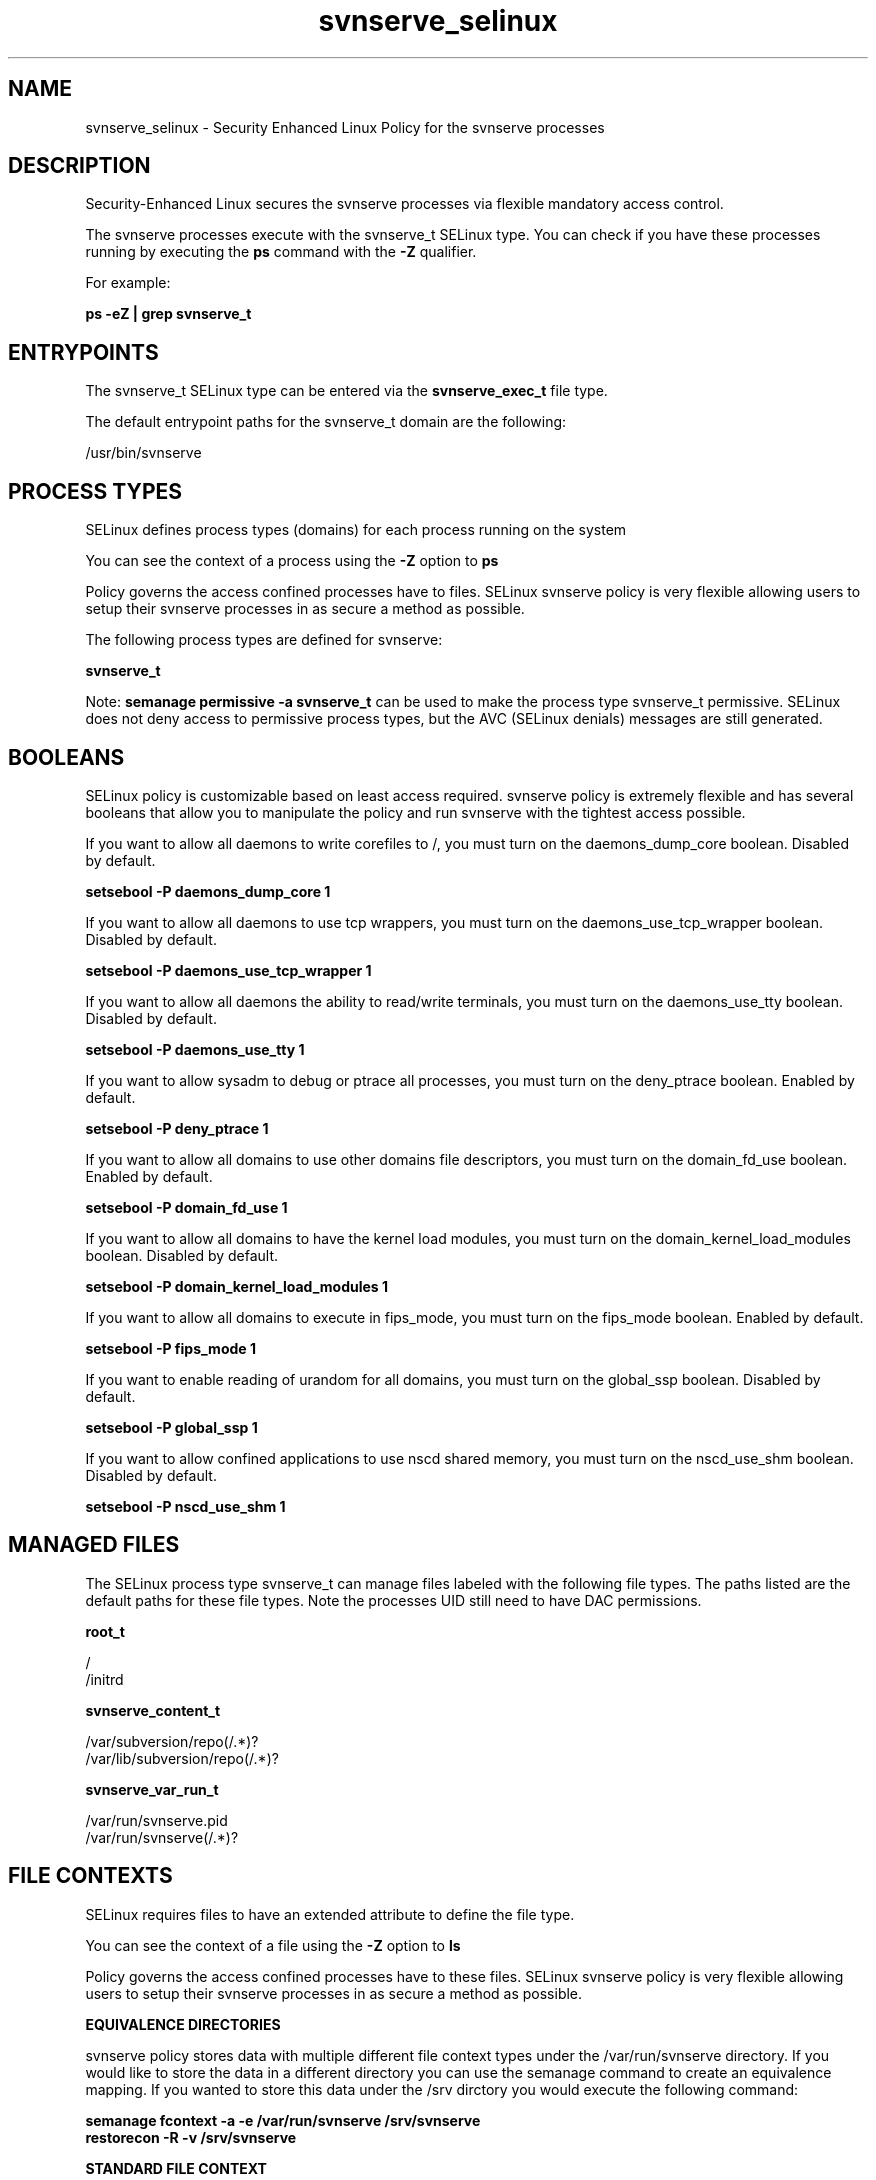 .TH  "svnserve_selinux"  "8"  "13-01-16" "svnserve" "SELinux Policy documentation for svnserve"
.SH "NAME"
svnserve_selinux \- Security Enhanced Linux Policy for the svnserve processes
.SH "DESCRIPTION"

Security-Enhanced Linux secures the svnserve processes via flexible mandatory access control.

The svnserve processes execute with the svnserve_t SELinux type. You can check if you have these processes running by executing the \fBps\fP command with the \fB\-Z\fP qualifier.

For example:

.B ps -eZ | grep svnserve_t


.SH "ENTRYPOINTS"

The svnserve_t SELinux type can be entered via the \fBsvnserve_exec_t\fP file type.

The default entrypoint paths for the svnserve_t domain are the following:

/usr/bin/svnserve
.SH PROCESS TYPES
SELinux defines process types (domains) for each process running on the system
.PP
You can see the context of a process using the \fB\-Z\fP option to \fBps\bP
.PP
Policy governs the access confined processes have to files.
SELinux svnserve policy is very flexible allowing users to setup their svnserve processes in as secure a method as possible.
.PP
The following process types are defined for svnserve:

.EX
.B svnserve_t
.EE
.PP
Note:
.B semanage permissive -a svnserve_t
can be used to make the process type svnserve_t permissive. SELinux does not deny access to permissive process types, but the AVC (SELinux denials) messages are still generated.

.SH BOOLEANS
SELinux policy is customizable based on least access required.  svnserve policy is extremely flexible and has several booleans that allow you to manipulate the policy and run svnserve with the tightest access possible.


.PP
If you want to allow all daemons to write corefiles to /, you must turn on the daemons_dump_core boolean. Disabled by default.

.EX
.B setsebool -P daemons_dump_core 1

.EE

.PP
If you want to allow all daemons to use tcp wrappers, you must turn on the daemons_use_tcp_wrapper boolean. Disabled by default.

.EX
.B setsebool -P daemons_use_tcp_wrapper 1

.EE

.PP
If you want to allow all daemons the ability to read/write terminals, you must turn on the daemons_use_tty boolean. Disabled by default.

.EX
.B setsebool -P daemons_use_tty 1

.EE

.PP
If you want to allow sysadm to debug or ptrace all processes, you must turn on the deny_ptrace boolean. Enabled by default.

.EX
.B setsebool -P deny_ptrace 1

.EE

.PP
If you want to allow all domains to use other domains file descriptors, you must turn on the domain_fd_use boolean. Enabled by default.

.EX
.B setsebool -P domain_fd_use 1

.EE

.PP
If you want to allow all domains to have the kernel load modules, you must turn on the domain_kernel_load_modules boolean. Disabled by default.

.EX
.B setsebool -P domain_kernel_load_modules 1

.EE

.PP
If you want to allow all domains to execute in fips_mode, you must turn on the fips_mode boolean. Enabled by default.

.EX
.B setsebool -P fips_mode 1

.EE

.PP
If you want to enable reading of urandom for all domains, you must turn on the global_ssp boolean. Disabled by default.

.EX
.B setsebool -P global_ssp 1

.EE

.PP
If you want to allow confined applications to use nscd shared memory, you must turn on the nscd_use_shm boolean. Disabled by default.

.EX
.B setsebool -P nscd_use_shm 1

.EE

.SH "MANAGED FILES"

The SELinux process type svnserve_t can manage files labeled with the following file types.  The paths listed are the default paths for these file types.  Note the processes UID still need to have DAC permissions.

.br
.B root_t

	/
.br
	/initrd
.br

.br
.B svnserve_content_t

	/var/subversion/repo(/.*)?
.br
	/var/lib/subversion/repo(/.*)?
.br

.br
.B svnserve_var_run_t

	/var/run/svnserve.pid
.br
	/var/run/svnserve(/.*)?
.br

.SH FILE CONTEXTS
SELinux requires files to have an extended attribute to define the file type.
.PP
You can see the context of a file using the \fB\-Z\fP option to \fBls\bP
.PP
Policy governs the access confined processes have to these files.
SELinux svnserve policy is very flexible allowing users to setup their svnserve processes in as secure a method as possible.
.PP

.PP
.B EQUIVALENCE DIRECTORIES

.PP
svnserve policy stores data with multiple different file context types under the /var/run/svnserve directory.  If you would like to store the data in a different directory you can use the semanage command to create an equivalence mapping.  If you wanted to store this data under the /srv dirctory you would execute the following command:
.PP
.B semanage fcontext -a -e /var/run/svnserve /srv/svnserve
.br
.B restorecon -R -v /srv/svnserve
.PP

.PP
.B STANDARD FILE CONTEXT

SELinux defines the file context types for the svnserve, if you wanted to
store files with these types in a diffent paths, you need to execute the semanage command to sepecify alternate labeling and then use restorecon to put the labels on disk.

.B semanage fcontext -a -t svnserve_content_t '/srv/svnserve/content(/.*)?'
.br
.B restorecon -R -v /srv/mysvnserve_content

Note: SELinux often uses regular expressions to specify labels that match multiple files.

.I The following file types are defined for svnserve:


.EX
.PP
.B svnserve_content_t
.EE

- Set files with the svnserve_content_t type, if you want to treat the files as svnserve content.

.br
.TP 5
Paths:
/var/subversion/repo(/.*)?, /var/lib/subversion/repo(/.*)?

.EX
.PP
.B svnserve_exec_t
.EE

- Set files with the svnserve_exec_t type, if you want to transition an executable to the svnserve_t domain.


.EX
.PP
.B svnserve_initrc_exec_t
.EE

- Set files with the svnserve_initrc_exec_t type, if you want to transition an executable to the svnserve_initrc_t domain.


.EX
.PP
.B svnserve_unit_file_t
.EE

- Set files with the svnserve_unit_file_t type, if you want to treat the files as svnserve unit content.

.br
.TP 5
Paths:
/lib/systemd/system/svnserve\.service, /usr/lib/systemd/system/svnserve\.service

.EX
.PP
.B svnserve_var_run_t
.EE

- Set files with the svnserve_var_run_t type, if you want to store the svnserve files under the /run or /var/run directory.

.br
.TP 5
Paths:
/var/run/svnserve.pid, /var/run/svnserve(/.*)?

.PP
Note: File context can be temporarily modified with the chcon command.  If you want to permanently change the file context you need to use the
.B semanage fcontext
command.  This will modify the SELinux labeling database.  You will need to use
.B restorecon
to apply the labels.

.SH "COMMANDS"
.B semanage fcontext
can also be used to manipulate default file context mappings.
.PP
.B semanage permissive
can also be used to manipulate whether or not a process type is permissive.
.PP
.B semanage module
can also be used to enable/disable/install/remove policy modules.

.B semanage boolean
can also be used to manipulate the booleans

.PP
.B system-config-selinux
is a GUI tool available to customize SELinux policy settings.

.SH AUTHOR
This manual page was auto-generated using
.B "sepolicy manpage"
by Dan Walsh.

.SH "SEE ALSO"
selinux(8), svnserve(8), semanage(8), restorecon(8), chcon(1), sepolicy(8)
, setsebool(8)